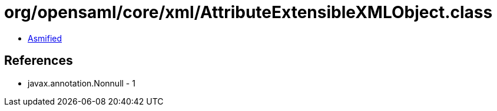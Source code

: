 = org/opensaml/core/xml/AttributeExtensibleXMLObject.class

 - link:AttributeExtensibleXMLObject-asmified.java[Asmified]

== References

 - javax.annotation.Nonnull - 1
